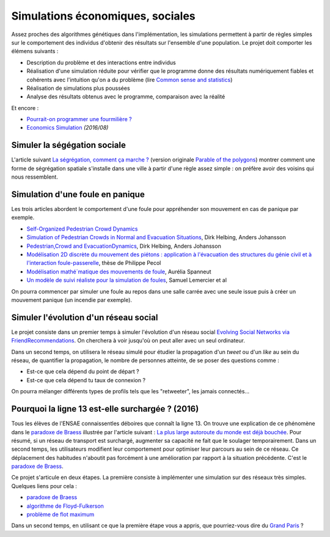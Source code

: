 
.. _l-simulation:

Simulations économiques, sociales
=================================

Assez proches des algorithmes génétiques dans l'implémentation, les simulations
permettent à partir de règles simples sur le comportement des individus d'obtenir
des résultats sur l'ensemble d'une population. Le projet doit comporter les élémens suivants :

* Description du problème et des interactions entre individus
* Réalisation d'une simulation réduite pour vérifier que le programme donne des résultats numériquement fiables
  et cohérents avec l'intuition qu'on a du problème (lire `Common sense and statistics <http://andrewgelman.com/2014/12/25/common-sense-statistics/>`_)
* Réalisation de simulations plus poussées
* Analyse des résultats obtenus avec le programme, comparaison avec la réalité

Et encore :

* `Pourrait-on programmer une fourmilière ? <http://rue89.nouvelobs.com/2014/12/31/pourrait-programmer-fourmiliere-256679>`_
* `Economics Simulation <http://nbviewer.jupyter.org/url/norvig.com/ipython/Economics.ipynb>`_ *(2016/08)*

.. _l-sim-segre:

Simuler la ségégation sociale
-----------------------------

L'article suivant `La ségrégation, comment ça marche ? <http://www.letemps.ch/interactive/2014/polygones/>`_
(version originale `Parable of the polygons <http://ncase.me/polygons/>`_) montrer comment
une forme de ségrégation spatiale s'installe dans une ville à partir d'une règle assez simple : on préfère
avoir des voisins qui nous ressemblent.

.. _l-sim-panique:

Simulation d'une foule en panique
---------------------------------

Les trois articles abordent le comportement d'une foule pour appréhender son mouvement en
cas de panique par exemple.

* `Self-Organized Pedestrian Crowd Dynamics <http://itp.uni-frankfurt.de/~gros/JavaApplets/PedestrianCrowdDynamics/PedestrianApplet.html>`_
* `Simulation of Pedestrian Crowds in Normal and Evacuation Situations <http://www.pmcorp.com/Portals/5/_Downloads/Simulation%20of%20Pedestrian%20Crowds%20in%20normal%20and%20evacuation.pdf>`_, Dirk Helbing, Anders Johansson
* `Pedestrian,Crowd and EvacuationDynamics <http://www.ethlife.ethz.ch/archive_articles/100727_Massenpanik_Helbing_sch/Pedestrian_Crowd_and_Evacuation_Dynamics_Helbing.pdf>`_, Dirk Helbing, Anders Johansson
* `Modélisation 2D discrète du mouvement des piétons : application à l'évacuation des structures du génie civil et à l'interaction foule-passerelle <https://tel.archives-ouvertes.fr/pastel-00674774/document>`_, thèse de Philippe Pecol
* `Modélisation mathé´matique des mouvements de foule <https://ensiwiki.ensimag.fr/images/4/40/TER_Rapport_Spanneut.pdf>`_, Aurélia Spanneut
* `Un modèle de suivi réaliste pour la simulation de foules <http://www.google.fr/url?sa=t&rct=j&q=&esrc=s&source=web&cd=1&cad=rja&uact=8&ved=0CCYQFjAA&url=http%3A%2F%2Fwww.irit.fr%2FREFIG%2Findex.php%2Frefig%2Farticle%2Fdownload%2F110%2F59&ei=LBWjVKi3JciuU6SZhJgL&usg=AFQjCNHEh-_tFRxGRPaQgRMC5FbdqqUSMg&sig2=nDdDPQfu41xdBDCG_1DQGQ&bvm=bv.82001339,d.d24>`_, Samuel Lemercier et al

On pourra commencer par simuler une foule au repos dans une salle carrée avec une seule issue
puis à créer un mouvement panique (un incendie par exemple).

.. _l-sim-social:

Simuler l'évolution d'un réseau social
--------------------------------------

Le projet consiste dans un premier temps à simuler l'évolution d'un réseau social
`Evolving Social Networks via FriendRecommendations <http://arxiv.org/abs/1509.05160>`_.
On cherchera à voir jusqu'où on peut aller avec un seul ordinateur.

Dans un second temps, on utilisera le réseau simulé pour étudier la propagation d'un
*tweet* ou d'un *like* au sein du réseau, de quantifier la propagation,
le nombre de personnes atteinte, de se poser des questions comme :

* Est-ce que cela dépend du point de départ ?
* Est-ce que cela dépend tu taux de connexion ?

On pourra mélanger différents types de profils tels que les "retweeter",
les jamais connectés...

.. _l-sim-autoroute:

Pourquoi la ligne 13 est-elle surchargée ? (2016)
-------------------------------------------------

Tous les élèves de l'ENSAE connaissentles déboires que connaît la ligne 13.
On trouve une explication de ce phénomène dans le
`paradoxe de Braess <https://fr.wikipedia.org/wiki/Paradoxe_de_Braess>`_
illustrée par l'article suivant :
`La plus large autoroute du monde est déjà bouchée <http://rue89.nouvelobs.com/2016/01/06/plus-large-autoroute-monde-est-deja-bouchee-262729>`_.
Pour résumé, si un réseau de transport est surchargé,
augmenter sa capacité ne fait que le soulager temporairement.
Dans un second temps, les utilisateurs modifient leur comportement pour optimiser
leur parcours au sein de ce réseau. Ce déplacement des habitudes n'aboutit pas
forcément à une amélioration par rapport à la situation précédente.
C'est le `paradoxe de Braess <https://fr.wikipedia.org/wiki/Paradoxe_de_Braess>`_.

Ce projet s'articule en deux étapes. La première consiste à implémenter
une simulation sur des réseaux très simples. Quelques liens pour cela :

* `paradoxe de Braess <https://fr.wikipedia.org/wiki/Paradoxe_de_Braess>`_
* `algorithme de Floyd-Fulkerson <https://en.wikipedia.org/wiki/Ford%E2%80%93Fulkerson_algorithm>`_
* `problème de flot maximum <https://fr.wikipedia.org/wiki/Probl%C3%A8me_de_flot_maximum>`_

Dans un second temps, en utilisant ce que la première étape
vous a appris, que pourriez-vous dire du `Grand Paris <http://www.societedugrandparis.fr/projet#la-carte-du-projet>`_ ?
